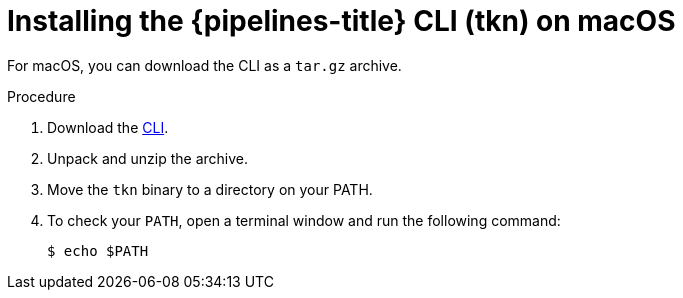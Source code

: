 // This module is included in the following assemblies:
// * tkn_cli/installing-tkn.adoc

:_content-type: PROCEDURE
[id="installing-tkn-on-macos"]

= Installing the {pipelines-title} CLI (tkn) on macOS

[role="_abstract"]
For macOS, you can download the CLI as a `tar.gz` archive.

.Procedure

. Download the link:https://mirror.openshift.com/pub/openshift-v4/clients/pipeline/0.23.1/tkn-macos-amd64-0.23.1.tar.gz[CLI].

. Unpack and unzip the archive.

. Move the `tkn` binary to a directory on your PATH.

. To check your `PATH`, open a terminal window and run the following command:
+
[source,terminal]
----
$ echo $PATH
----
